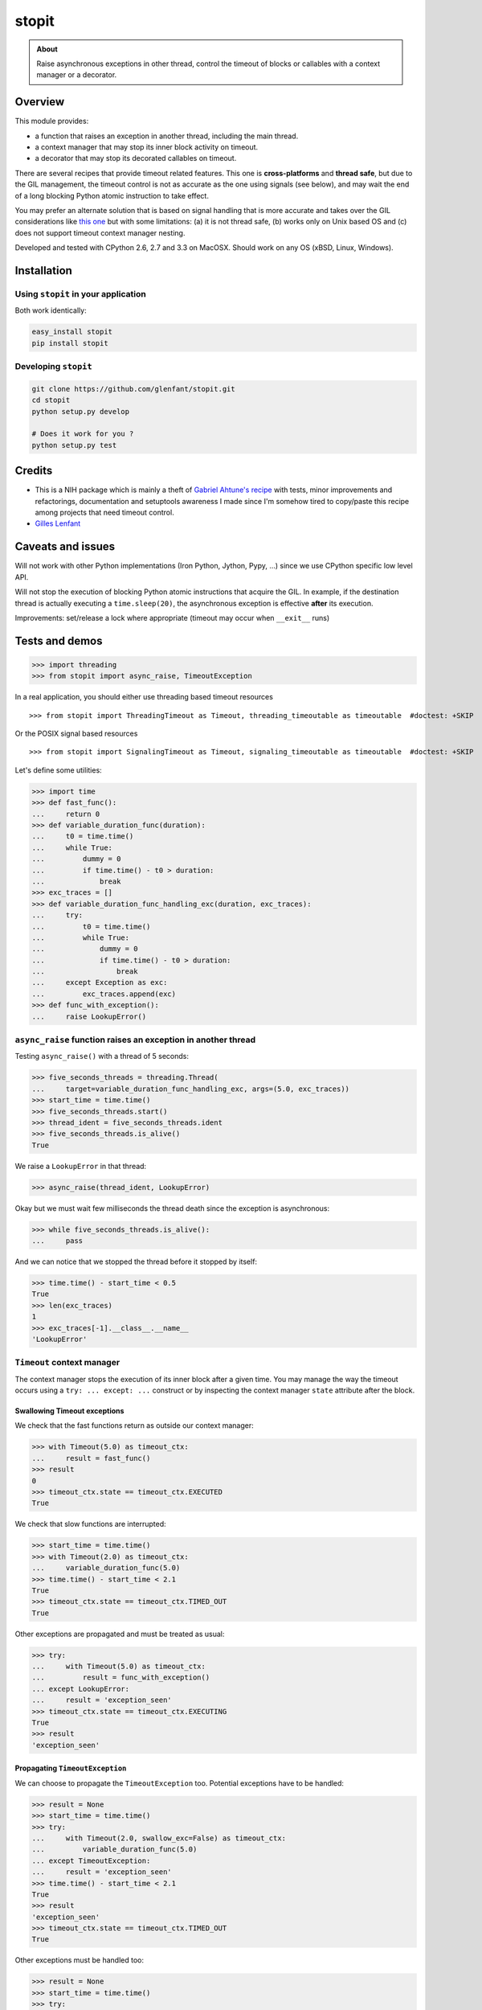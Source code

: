 ======
stopit
======

.. admonition:: About

   Raise asynchronous exceptions in other thread, control the timeout of
   blocks or callables with a context manager or a decorator.


Overview
========

This module provides:

- a function that raises an exception in another thread, including the main
  thread.

- a context manager that may stop its inner block activity on timeout.

- a decorator that may stop its decorated callables on timeout.

There are several recipes that provide timeout related features. This one is
**cross-platforms** and **thread safe**, but due to the GIL management, the
timeout control is not as accurate as the one using signals (see below), and
may wait the end of a long blocking Python atomic instruction to take effect.

You may prefer an alternate solution that is based on signal handling that is
more accurate and takes over the GIL considerations like `this one
<https://gist.github.com/glenfant/7501911>`_ but with some limitations: (a) it
is not thread safe, (b) works only on Unix based OS and (c) does not support
timeout context manager nesting.

Developed and tested with CPython 2.6, 2.7 and 3.3 on MacOSX. Should work on
any OS (xBSD, Linux, Windows).

Installation
============

Using ``stopit`` in your application
------------------------------------

Both work identically:

.. code:: sh

  easy_install stopit
  pip install stopit

Developing ``stopit``
---------------------

.. code:: sh

  git clone https://github.com/glenfant/stopit.git
  cd stopit
  python setup.py develop

  # Does it work for you ?
  python setup.py test

Credits
=======

- This is a NIH package which is mainly a theft of `Gabriel Ahtune's recipe
  <http://gahtune.blogspot.fr/2013/08/a-timeout-context-manager.html>`_ with
  tests, minor improvements and refactorings, documentation and setuptools
  awareness I made since I'm somehow tired to copy/paste this recipe among
  projects that need timeout control.

- `Gilles Lenfant <gilles.lenfant@gmail.com>`_

Caveats and issues
==================

Will not work with other Python implementations (Iron Python, Jython, Pypy,
...) since we use CPython specific low level API.

Will not stop the execution of blocking Python atomic instructions that
acquire the GIL. In example, if the destination thread is actually executing a
``time.sleep(20)``, the asynchronous exception is effective **after** its
execution.

Improvements: set/release a lock where appropriate (timeout may occur when
``__exit__`` runs)

Tests and demos
===============

.. code:: pycon

  >>> import threading
  >>> from stopit import async_raise, TimeoutException

In a real application, you should either use threading based timeout resources ::

  >>> from stopit import ThreadingTimeout as Timeout, threading_timeoutable as timeoutable  #doctest: +SKIP

Or the POSIX signal based resources ::

  >>> from stopit import SignalingTimeout as Timeout, signaling_timeoutable as timeoutable  #doctest: +SKIP

Let's define some utilities:

.. code:: pycon

  >>> import time
  >>> def fast_func():
  ...     return 0
  >>> def variable_duration_func(duration):
  ...     t0 = time.time()
  ...     while True:
  ...         dummy = 0
  ...         if time.time() - t0 > duration:
  ...             break
  >>> exc_traces = []
  >>> def variable_duration_func_handling_exc(duration, exc_traces):
  ...     try:
  ...         t0 = time.time()
  ...         while True:
  ...             dummy = 0
  ...             if time.time() - t0 > duration:
  ...                 break
  ...     except Exception as exc:
  ...         exc_traces.append(exc)
  >>> def func_with_exception():
  ...     raise LookupError()

``async_raise`` function raises an exception in another thread
--------------------------------------------------------------

Testing ``async_raise()`` with a thread of 5 seconds:

.. code:: pycon

  >>> five_seconds_threads = threading.Thread(
  ...     target=variable_duration_func_handling_exc, args=(5.0, exc_traces))
  >>> start_time = time.time()
  >>> five_seconds_threads.start()
  >>> thread_ident = five_seconds_threads.ident
  >>> five_seconds_threads.is_alive()
  True

We raise a ``LookupError`` in that thread:

.. code:: pycon

  >>> async_raise(thread_ident, LookupError)

Okay but we must wait few milliseconds the thread death since the exception is
asynchronous:

.. code:: pycon

  >>> while five_seconds_threads.is_alive():
  ...     pass

And we can notice that we stopped the thread before it stopped by itself:

.. code:: pycon

  >>> time.time() - start_time < 0.5
  True
  >>> len(exc_traces)
  1
  >>> exc_traces[-1].__class__.__name__
  'LookupError'

``Timeout`` context manager
---------------------------

The context manager stops the execution of its inner block after a given time.
You may manage the way the timeout occurs using a ``try: ... except: ...``
construct or by inspecting the context manager ``state`` attribute after the
block.

Swallowing Timeout exceptions
.............................

We check that the fast functions return as outside our context manager:

.. code:: pycon

  >>> with Timeout(5.0) as timeout_ctx:
  ...     result = fast_func()
  >>> result
  0
  >>> timeout_ctx.state == timeout_ctx.EXECUTED
  True

We check that slow functions are interrupted:

.. code:: pycon

  >>> start_time = time.time()
  >>> with Timeout(2.0) as timeout_ctx:
  ...     variable_duration_func(5.0)
  >>> time.time() - start_time < 2.1
  True
  >>> timeout_ctx.state == timeout_ctx.TIMED_OUT
  True

Other exceptions are propagated and must be treated as usual:

.. code:: pycon

  >>> try:
  ...     with Timeout(5.0) as timeout_ctx:
  ...         result = func_with_exception()
  ... except LookupError:
  ...     result = 'exception_seen'
  >>> timeout_ctx.state == timeout_ctx.EXECUTING
  True
  >>> result
  'exception_seen'

Propagating ``TimeoutException``
................................

We can choose to propagate the ``TimeoutException`` too. Potential exceptions
have to be handled:

.. code:: pycon

  >>> result = None
  >>> start_time = time.time()
  >>> try:
  ...     with Timeout(2.0, swallow_exc=False) as timeout_ctx:
  ...         variable_duration_func(5.0)
  ... except TimeoutException:
  ...     result = 'exception_seen'
  >>> time.time() - start_time < 2.1
  True
  >>> result
  'exception_seen'
  >>> timeout_ctx.state == timeout_ctx.TIMED_OUT
  True

Other exceptions must be handled too:

.. code:: pycon

  >>> result = None
  >>> start_time = time.time()
  >>> try:
  ...     with Timeout(2.0, swallow_exc=False) as timeout_ctx:
  ...         func_with_exception()
  ... except Exception:
  ...     result = 'exception_seen'
  >>> time.time() - start_time < 0.1
  True
  >>> result
  'exception_seen'
  >>> timeout_ctx.state == timeout_ctx.EXECUTING
  True

``timeoutable`` callable decorator
----------------------------------

This decorator stops the execution of any callable that should not last a
certain amount of time.

You may use a decorated callable without timeout control if you don't provide
the ``timeout`` optional argument:

.. code:: pycon

  >>> @timeoutable()
  ... def fast_double(value):
  ...     return value * 2
  >>> fast_double(3)
  6

You may specify that timeout with the ``timeout`` optional argument.
Interrupted callables return None:

.. code:: pycon

  >>> @timeoutable()
  ... def infinite():
  ...     while True:
  ...         pass
  ...     return 'whatever'
  >>> infinite(timeout=1) is None
  True

Or any other value provided to the ``timeoutable`` decorator parameter:

.. code:: pycon

  >>> @timeoutable('unexpected')
  ... def infinite():
  ...     while True:
  ...         pass
  ...     return 'whatever'
  >>> infinite(timeout=1)
  'unexpected'

If the ``timeout`` parameter name may clash with your callable signature, you
may change it using ``timeout_param``:

.. code:: pycon

  >>> @timeoutable('unexpected', timeout_param='my_timeout')
  ... def infinite():
  ...     while True:
  ...         pass
  ...     return 'whatever'
  >>> infinite(my_timeout=1)
  'unexpected'

It works on instance methods too:

.. code:: pycon

  >>> class Anything(object):
  ...     @timeoutable('unexpected')
  ...     def infinite(self, value):
  ...         assert type(value) is int
  ...         while True:
  ...             pass
  >>> obj = Anything()
  >>> obj.infinite(2, timeout=1)
  'unexpected'


Links
=====

Source code (clone, fork, ...)
  https://github.com/glenfant/stopit

Issues tracker
  https://github.com/glenfant/stopit/issues

PyPI
  https://pypi.python.org/pypi/stopit
